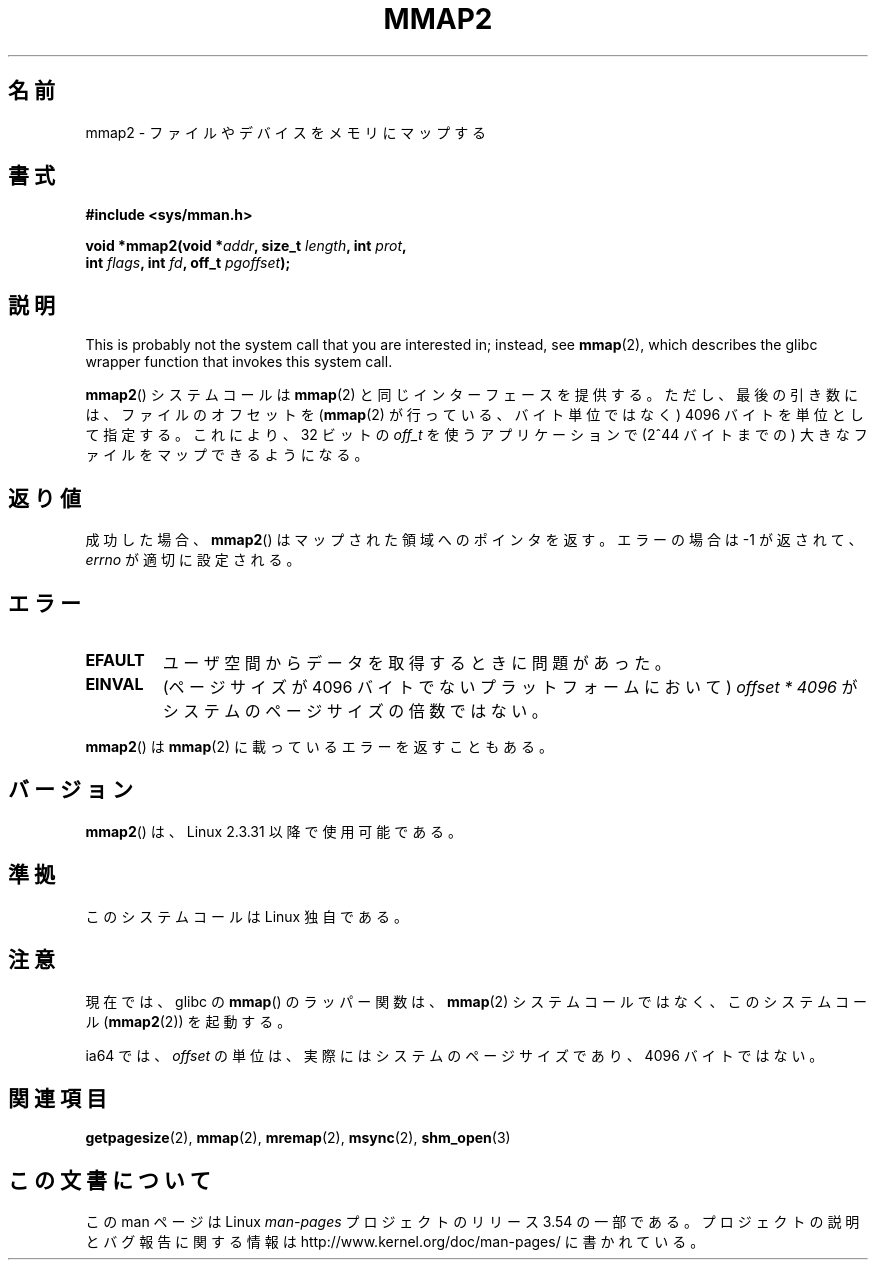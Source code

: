 .\" Copyright (C) 2002, Michael Kerrisk
.\"
.\" %%%LICENSE_START(VERBATIM)
.\" Permission is granted to make and distribute verbatim copies of this
.\" manual provided the copyright notice and this permission notice are
.\" preserved on all copies.
.\"
.\" Permission is granted to copy and distribute modified versions of this
.\" manual under the conditions for verbatim copying, provided that the
.\" entire resulting derived work is distributed under the terms of a
.\" permission notice identical to this one.
.\"
.\" Since the Linux kernel and libraries are constantly changing, this
.\" manual page may be incorrect or out-of-date.  The author(s) assume no
.\" responsibility for errors or omissions, or for damages resulting from
.\" the use of the information contained herein.  The author(s) may not
.\" have taken the same level of care in the production of this manual,
.\" which is licensed free of charge, as they might when working
.\" professionally.
.\"
.\" Formatted or processed versions of this manual, if unaccompanied by
.\" the source, must acknowledge the copyright and authors of this work.
.\" %%%LICENSE_END
.\"
.\" Modified 31 Jan 2002, Michael Kerrisk <mtk.manpages@gmail.com>
.\"	Added description of mmap2
.\" Modified, 2004-11-25, mtk -- removed stray #endif in prototype
.\"
.\"*******************************************************************
.\"
.\" This file was generated with po4a. Translate the source file.
.\"
.\"*******************************************************************
.\"
.\" Japanese Version Copyright (c) 2002 Yuichi SATO
.\"         all rights reserved.
.\" Translated 2002-07-18, Yuichi SATO <ysato@h4.dion.ne.jp>
.\" Updated & Modified 2003-09-06, Yuichi SATO <ysato444@yahoo.co.jp>
.\" Updated 2006-01-18, Akihiro MOTOKI <amotoki@dd.iij4u.or.jp>
.\" Updated 2007-09-07, Akihiro MOTOKI, LDP v2.64
.\" Updated 2012-05-01, Akihiro MOTOKI <amotoki@gmail.com>
.\" Updated 2013-03-26, Akihiro MOTOKI <amotoki@gmail.com>
.\" Updated 2013-07-22, Akihiro MOTOKI <amotoki@gmail.com>
.\"
.TH MMAP2 2 2012\-04\-16 Linux "Linux Programmer's Manual"
.SH 名前
mmap2 \- ファイルやデバイスをメモリにマップする
.SH 書式
.nf
\fB#include <sys/mman.h>\fP
.sp
\fBvoid *mmap2(void *\fP\fIaddr\fP\fB, size_t \fP\fIlength\fP\fB, int \fP\fIprot\fP\fB,\fP
\fB            int \fP\fIflags\fP\fB, int \fP\fIfd\fP\fB, off_t \fP\fIpgoffset\fP\fB);\fP
.fi
.SH 説明
This is probably not the system call that you are interested in; instead,
see \fBmmap\fP(2), which describes the glibc wrapper function that invokes this
system call.

\fBmmap2\fP() システムコールは \fBmmap\fP(2) と同じインターフェースを提供する。ただ
し、最後の引き数には、ファイルのオフセットを (\fBmmap\fP(2) が行っている、バイト
単位ではなく) 4096 バイトを単位として指定する。 これにより、32 ビットの
\fIoff_t\fP を使うアプリケーションで (2^44 バイトまでの) 大きなファイルをマップ
できるようになる。
.SH 返り値
成功した場合、 \fBmmap2\fP()  はマップされた領域へのポインタを返す。 エラーの場合は \-1 が返されて、 \fIerrno\fP
が適切に設定される。
.SH エラー
.TP 
\fBEFAULT\fP
ユーザ空間からデータを取得するときに問題があった。
.TP 
\fBEINVAL\fP
(ページサイズが 4096 バイトでないプラットフォームにおいて)  \fIoffset\ *\ 4096\fP がシステムのページサイズの倍数ではない。
.PP
\fBmmap2\fP() は \fBmmap\fP(2) に載っているエラーを返すこともある。
.SH バージョン
\fBmmap2\fP()  は、Linux 2.3.31 以降で使用可能である。
.SH 準拠
このシステムコールは Linux 独自である。
.SH 注意
現在では、glibc の \fBmmap\fP()  のラッパー関数は、 \fBmmap\fP(2)  システムコールではなく、このシステムコール
(\fBmmap2\fP(2))  を起動する。

.\" ia64 can have page sizes ranging from 4kB to 64kB.
.\" On cris, it looks like the unit might also be the page size,
.\" which is 8192 bytes. -- mtk, June 2007
ia64 では、 \fIoffset\fP の単位は、実際にはシステムのページサイズであり、 4096 バイトではない。
.SH 関連項目
\fBgetpagesize\fP(2), \fBmmap\fP(2), \fBmremap\fP(2), \fBmsync\fP(2), \fBshm_open\fP(3)
.SH この文書について
この man ページは Linux \fIman\-pages\fP プロジェクトのリリース 3.54 の一部
である。プロジェクトの説明とバグ報告に関する情報は
http://www.kernel.org/doc/man\-pages/ に書かれている。
